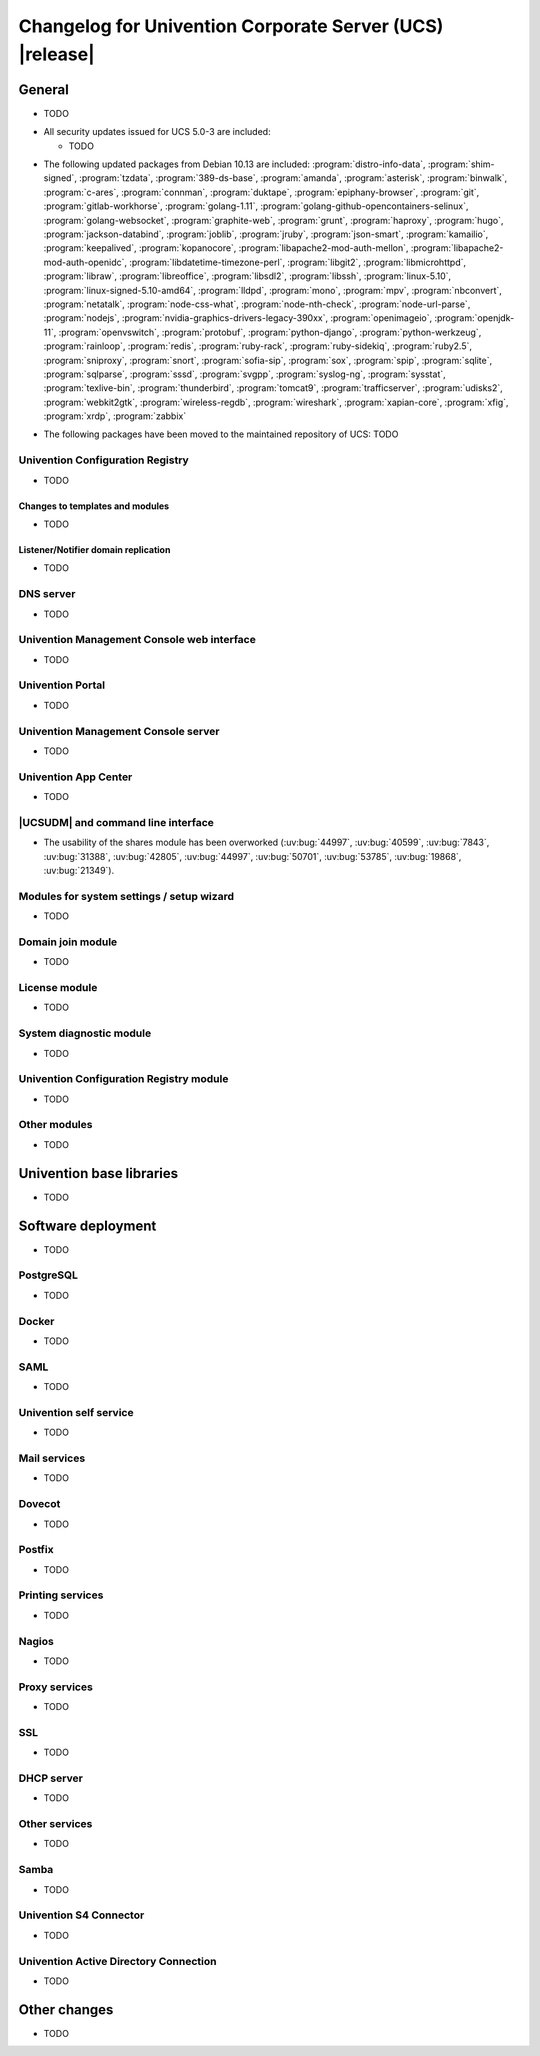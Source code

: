 .. SPDX-FileCopyrightText: 2021-2023 Univention GmbH
..
.. SPDX-License-Identifier: AGPL-3.0-only

.. _relnotes-changelog:

#########################################################
Changelog for Univention Corporate Server (UCS) |release|
#########################################################

.. _changelog-general:

*******
General
*******

* TODO

.. _security:

* All security updates issued for UCS 5.0-3 are included:

  * TODO


.. _debian:

* The following updated packages from Debian 10.13 are included:
  :program:`distro-info-data`,
  :program:`shim-signed`,
  :program:`tzdata`,
  :program:`389-ds-base`,
  :program:`amanda`,
  :program:`asterisk`,
  :program:`binwalk`,
  :program:`c-ares`,
  :program:`connman`,
  :program:`duktape`,
  :program:`epiphany-browser`,
  :program:`git`,
  :program:`gitlab-workhorse`,
  :program:`golang-1.11`,
  :program:`golang-github-opencontainers-selinux`,
  :program:`golang-websocket`,
  :program:`graphite-web`,
  :program:`grunt`,
  :program:`haproxy`,
  :program:`hugo`,
  :program:`jackson-databind`,
  :program:`joblib`,
  :program:`jruby`,
  :program:`json-smart`,
  :program:`kamailio`,
  :program:`keepalived`,
  :program:`kopanocore`,
  :program:`libapache2-mod-auth-mellon`,
  :program:`libapache2-mod-auth-openidc`,
  :program:`libdatetime-timezone-perl`,
  :program:`libgit2`,
  :program:`libmicrohttpd`,
  :program:`libraw`,
  :program:`libreoffice`,
  :program:`libsdl2`,
  :program:`libssh`,
  :program:`linux-5.10`,
  :program:`linux-signed-5.10-amd64`,
  :program:`lldpd`,
  :program:`mono`,
  :program:`mpv`,
  :program:`nbconvert`,
  :program:`netatalk`,
  :program:`node-css-what`,
  :program:`node-nth-check`,
  :program:`node-url-parse`,
  :program:`nodejs`,
  :program:`nvidia-graphics-drivers-legacy-390xx`,
  :program:`openimageio`,
  :program:`openjdk-11`,
  :program:`openvswitch`,
  :program:`protobuf`,
  :program:`python-django`,
  :program:`python-werkzeug`,
  :program:`rainloop`,
  :program:`redis`,
  :program:`ruby-rack`,
  :program:`ruby-sidekiq`,
  :program:`ruby2.5`,
  :program:`sniproxy`,
  :program:`snort`,
  :program:`sofia-sip`,
  :program:`sox`,
  :program:`spip`,
  :program:`sqlite`,
  :program:`sqlparse`,
  :program:`sssd`,
  :program:`svgpp`,
  :program:`syslog-ng`,
  :program:`sysstat`,
  :program:`texlive-bin`,
  :program:`thunderbird`,
  :program:`tomcat9`,
  :program:`trafficserver`,
  :program:`udisks2`,
  :program:`webkit2gtk`,
  :program:`wireless-regdb`,
  :program:`wireshark`,
  :program:`xapian-core`,
  :program:`xfig`,
  :program:`xrdp`,
  :program:`zabbix`

.. _maintained:

* The following packages have been moved to the maintained repository of UCS:
  TODO

.. _changelog-basis-ucr:

Univention Configuration Registry
=================================

* TODO

.. _changelog-basis-ucr-template:

Changes to templates and modules
--------------------------------

* TODO

.. _changelog-domain-openldap-replication:

Listener/Notifier domain replication
------------------------------------

* TODO

.. _changelog-domain-dnsserver:

DNS server
==========

* TODO

.. _changelog-umc-web:

Univention Management Console web interface
===========================================

* TODO

.. _changelog-umc-portal:

Univention Portal
=================

* TODO

.. _changelog-umc-server:

Univention Management Console server
====================================

* TODO

.. _changelog-umc-appcenter:

Univention App Center
=====================

* TODO

.. _changelog-umc-udmcli:

|UCSUDM| and command line interface
===================================

* The usability of the shares module has been overworked (:uv:bug:`44997`, :uv:bug:`40599`, :uv:bug:`7843`, :uv:bug:`31388`, :uv:bug:`42805`, :uv:bug:`44997`, :uv:bug:`50701`, :uv:bug:`53785`, :uv:bug:`19868`, :uv:bug:`21349`).


.. _changelog-umc-setup:

Modules for system settings / setup wizard
==========================================

* TODO

.. _changelog-umc-join:

Domain join module
==================

* TODO

.. _changelog-umc-license:

License module
==============

* TODO

.. _changelog-umc-diagnostic:

System diagnostic module
========================

* TODO

.. _changelog-umc-ucr:

Univention Configuration Registry module
========================================

* TODO

.. _changelog-umc-other:

Other modules
=============

* TODO

.. _changelog-lib:

*************************
Univention base libraries
*************************

* TODO

.. _changelog-deployment:

*******************
Software deployment
*******************

* TODO

.. _changelog-service-postgresql:

PostgreSQL
==========

* TODO

.. _changelog-service-docker:

Docker
======

* TODO

.. _changelog-service-saml:

SAML
====

* TODO

.. _changelog-service-selfservice:

Univention self service
=======================

* TODO

.. _changelog-service-mail:

Mail services
=============

* TODO

.. _changelog-service-dovecot:

Dovecot
=======

* TODO

.. _changelog-service-postfix:

Postfix
=======

* TODO

.. _changelog-service-print:

Printing services
=================

* TODO

.. _changelog-service-nagios:

Nagios
======

* TODO

.. _changelog-service-proxy:

Proxy services
==============

* TODO

.. _changelog-service-ssl:

SSL
===

* TODO

.. _changelog-service-dhcp:

DHCP server
===========

* TODO

.. _changelog-service-other:

Other services
==============

* TODO

.. _changelog-win-samba:

Samba
=====

* TODO

.. _changelog-win-s4c:

Univention S4 Connector
=======================

* TODO

.. _changelog-win-adc:

Univention Active Directory Connection
======================================

* TODO

.. _changelog-other:

*************
Other changes
*************

* TODO
